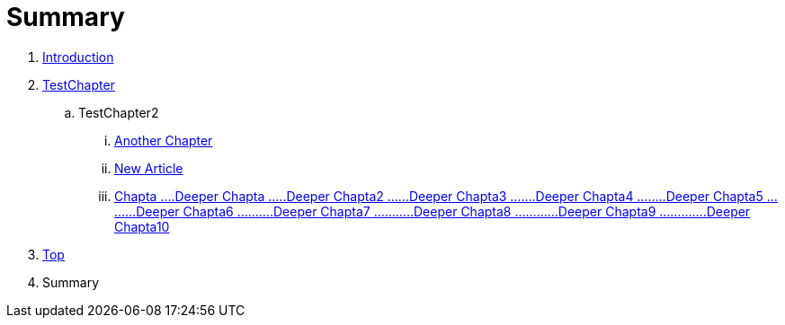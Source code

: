 = Summary

. link:README.adoc[Introduction]
. link:Deeper/testchapter.adoc[TestChapter]
.. TestChapter2
... link:another_chapter.adoc[Another Chapter]
... link:Deeper/new_article.adoc[New Article]
... link:chapta_deeper_chaptadeeper_chapta2__deeper_chapta3.adoc[Chapta
…​.Deeper Chapta
…​..Deeper Chapta2
…​…​Deeper Chapta3
…​…​.Deeper Chapta4
…​…​..Deeper Chapta5
…​…​…​Deeper Chapta6
…​…​…​.Deeper Chapta7
…​…​…​..Deeper Chapta8
…​…​…​…​Deeper Chapta9
…​…​…​…​.Deeper Chapta10]
. link:Deeper/test3.adoc[Top]
. Summary

